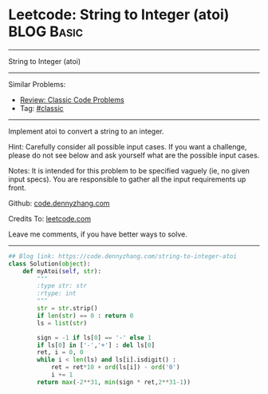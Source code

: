 * Leetcode: String to Integer (atoi)                                              :BLOG:Basic:
#+STARTUP: showeverything
#+OPTIONS: toc:nil \n:t ^:nil creator:nil d:nil
:PROPERTIES:
:type:     classic
:END:
---------------------------------------------------------------------
String to Integer (atoi)
---------------------------------------------------------------------
Similar Problems:
- [[https://code.dennyzhang.com/review-classic][Review: Classic Code Problems]]
- Tag: [[https://code.dennyzhang.com/tag/classic][#classic]]
---------------------------------------------------------------------
Implement atoi to convert a string to an integer.

Hint: Carefully consider all possible input cases. If you want a challenge, please do not see below and ask yourself what are the possible input cases.

Notes: It is intended for this problem to be specified vaguely (ie, no given input specs). You are responsible to gather all the input requirements up front.

Github: [[https://github.com/dennyzhang/code.dennyzhang.com/tree/master/problems/string-to-integer-atoi][code.dennyzhang.com]]

Credits To: [[https://leetcode.com/problems/string-to-integer-atoi/description/][leetcode.com]]

Leave me comments, if you have better ways to solve.
---------------------------------------------------------------------

#+BEGIN_SRC python
## Blog link: https://code.dennyzhang.com/string-to-integer-atoi
class Solution(object):
    def myAtoi(self, str):
        """
        :type str: str
        :rtype: int
        """
        str = str.strip()
        if len(str) == 0 : return 0
        ls = list(str)
        
        sign = -1 if ls[0] == '-' else 1
        if ls[0] in ['-','+'] : del ls[0]
        ret, i = 0, 0
        while i < len(ls) and ls[i].isdigit() :
            ret = ret*10 + ord(ls[i]) - ord('0')
            i += 1
        return max(-2**31, min(sign * ret,2**31-1))
#+END_SRC

#+BEGIN_HTML
<div style="overflow: hidden;">
<div style="float: left; padding: 5px"> <a href="https://www.linkedin.com/in/dennyzhang001"><img src="https://www.dennyzhang.com/wp-content/uploads/sns/linkedin.png" alt="linkedin" /></a></div>
<div style="float: left; padding: 5px"><a href="https://github.com/dennyzhang"><img src="https://www.dennyzhang.com/wp-content/uploads/sns/github.png" alt="github" /></a></div>
<div style="float: left; padding: 5px"><a href="https://www.dennyzhang.com/slack" target="_blank" rel="nofollow"><img src="https://slack.dennyzhang.com/badge.svg" alt="slack"/></a></div>
</div>
#+END_HTML
